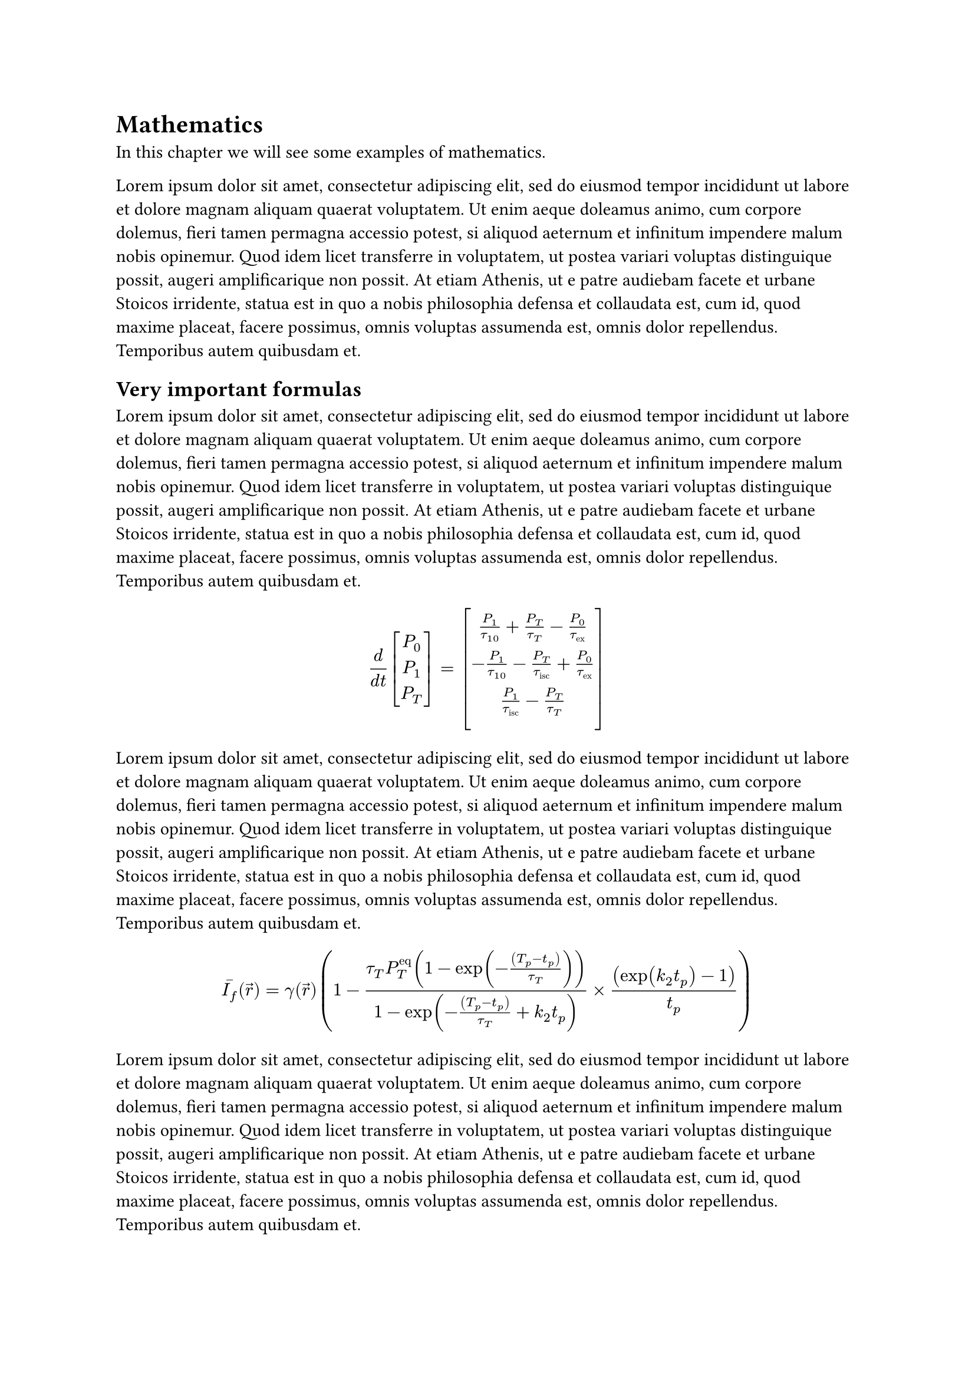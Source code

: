 = Mathematics
In this chapter we will see some examples of mathematics.

#lorem(100)

== Very important formulas

#lorem(100)

$
  d / (d t) vec(P_0, P_1, P_T, delim: "[")
  = vec(
    P_1 / tau_(1 0) + P_T / tau_T - P_0 / tau_"ex", - P_1 / tau_(1 0) - P_T / tau_"isc" + P_0 / tau_"ex", P_1 / tau_"isc" - P_T / tau_T, , delim: "[",

  )
$

#lorem(100)

$
  macron(I_f)(arrow(r))
  = gamma(arrow(r))
  (
  1
  - (tau_T P_T^"eq" (1-exp (-((T_p - t_p)) / (tau_T))))
  / (1 - exp (-((T_p - t_p)) / (tau_T) + k_2 t_p))
  times ((exp (k_2 t_p )-1)) / (t_p)
  )
$

#lorem(100)
